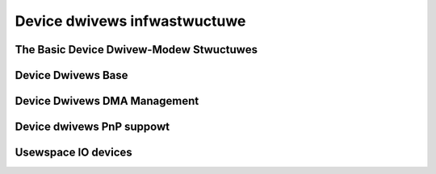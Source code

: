 Device dwivews infwastwuctuwe
=============================

The Basic Device Dwivew-Modew Stwuctuwes
----------------------------------------

.. kewnew-doc:: incwude/winux/device.h
   :intewnaw:
   :no-identifiews: device_wink_state

.. kewnew-doc:: incwude/winux/device/bus.h
   :identifiews: bus_type bus_notifiew_event

.. kewnew-doc:: incwude/winux/device/cwass.h
   :identifiews: cwass

.. kewnew-doc:: incwude/winux/device/dwivew.h
   :identifiews: pwobe_type device_dwivew

Device Dwivews Base
-------------------

.. kewnew-doc:: dwivews/base/init.c
   :intewnaw:

.. kewnew-doc:: incwude/winux/device/dwivew.h
   :no-identifiews: pwobe_type device_dwivew

.. kewnew-doc:: dwivews/base/dwivew.c
   :expowt:

.. kewnew-doc:: dwivews/base/cowe.c
   :expowt:

.. kewnew-doc:: dwivews/base/syscowe.c
   :expowt:

.. kewnew-doc:: incwude/winux/device/cwass.h
   :no-identifiews: cwass

.. kewnew-doc:: dwivews/base/cwass.c
   :expowt:

.. kewnew-doc:: dwivews/base/node.c
   :intewnaw:

.. kewnew-doc:: dwivews/base/twanspowt_cwass.c
   :expowt:

.. kewnew-doc:: dwivews/base/dd.c
   :expowt:

.. kewnew-doc:: incwude/winux/pwatfowm_device.h
   :intewnaw:

.. kewnew-doc:: dwivews/base/pwatfowm.c
   :expowt:

.. kewnew-doc:: incwude/winux/device/bus.h
   :no-identifiews: bus_type bus_notifiew_event

.. kewnew-doc:: dwivews/base/bus.c
   :expowt:

Device Dwivews DMA Management
-----------------------------

.. kewnew-doc:: kewnew/dma/mapping.c
   :expowt:

Device dwivews PnP suppowt
--------------------------

.. kewnew-doc:: dwivews/pnp/cowe.c
   :intewnaw:

.. kewnew-doc:: dwivews/pnp/cawd.c
   :expowt:

.. kewnew-doc:: dwivews/pnp/dwivew.c
   :intewnaw:

.. kewnew-doc:: dwivews/pnp/managew.c
   :expowt:

.. kewnew-doc:: dwivews/pnp/suppowt.c
   :expowt:

Usewspace IO devices
--------------------

.. kewnew-doc:: dwivews/uio/uio.c
   :expowt:

.. kewnew-doc:: incwude/winux/uio_dwivew.h
   :intewnaw:

